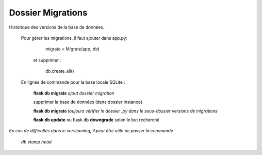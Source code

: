 Dossier Migrations
==================

Historique des versions de la base de données.

    Pour gérer les migrations, il faut ajouter dans app.py:
            migrate = Migrate(app, db)
            
        et supprimer :

            db.create_all()

    En lignes de commande pour la base locale SQLite :

        **flask db migrate** *ajout dossier migration*

        supprimer la base de données (dans dossier instance)

        **flask db migrate** *toujours vérifier le dossier .py dans le sous-dossier versions de migrations*

        **flask db update** ou flask db **downgrade** selon le but recherché

*En cas de difficultés dans le versionning, il peut être utile de passer la commande*

    *db stamp head*